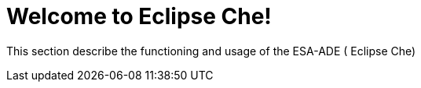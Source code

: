 = Welcome to Eclipse Che!
:navtitle: Welcome

This section describe the functioning and usage of the ESA-ADE ( Eclipse Che)